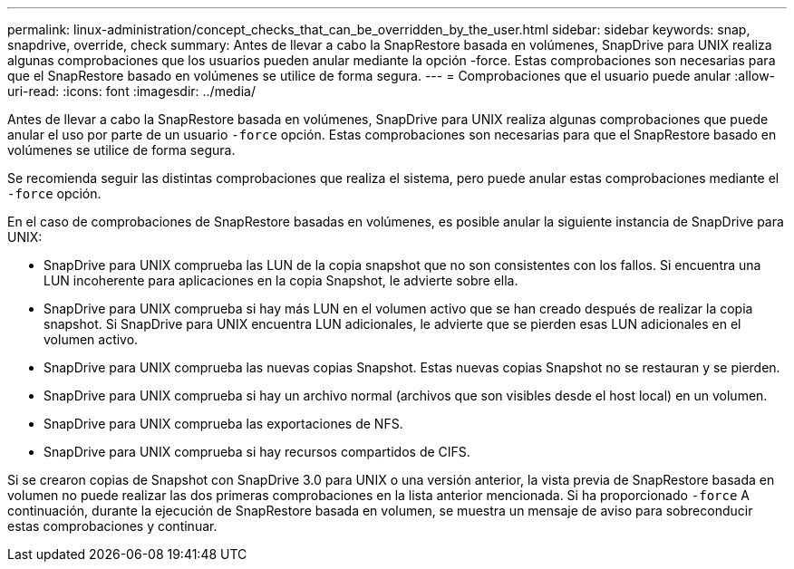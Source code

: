 ---
permalink: linux-administration/concept_checks_that_can_be_overridden_by_the_user.html 
sidebar: sidebar 
keywords: snap, snapdrive, override, check 
summary: Antes de llevar a cabo la SnapRestore basada en volúmenes, SnapDrive para UNIX realiza algunas comprobaciones que los usuarios pueden anular mediante la opción -force. Estas comprobaciones son necesarias para que el SnapRestore basado en volúmenes se utilice de forma segura. 
---
= Comprobaciones que el usuario puede anular
:allow-uri-read: 
:icons: font
:imagesdir: ../media/


[role="lead"]
Antes de llevar a cabo la SnapRestore basada en volúmenes, SnapDrive para UNIX realiza algunas comprobaciones que puede anular el uso por parte de un usuario `-force` opción. Estas comprobaciones son necesarias para que el SnapRestore basado en volúmenes se utilice de forma segura.

Se recomienda seguir las distintas comprobaciones que realiza el sistema, pero puede anular estas comprobaciones mediante el `-force` opción.

En el caso de comprobaciones de SnapRestore basadas en volúmenes, es posible anular la siguiente instancia de SnapDrive para UNIX:

* SnapDrive para UNIX comprueba las LUN de la copia snapshot que no son consistentes con los fallos. Si encuentra una LUN incoherente para aplicaciones en la copia Snapshot, le advierte sobre ella.
* SnapDrive para UNIX comprueba si hay más LUN en el volumen activo que se han creado después de realizar la copia snapshot. Si SnapDrive para UNIX encuentra LUN adicionales, le advierte que se pierden esas LUN adicionales en el volumen activo.
* SnapDrive para UNIX comprueba las nuevas copias Snapshot. Estas nuevas copias Snapshot no se restauran y se pierden.
* SnapDrive para UNIX comprueba si hay un archivo normal (archivos que son visibles desde el host local) en un volumen.
* SnapDrive para UNIX comprueba las exportaciones de NFS.
* SnapDrive para UNIX comprueba si hay recursos compartidos de CIFS.


Si se crearon copias de Snapshot con SnapDrive 3.0 para UNIX o una versión anterior, la vista previa de SnapRestore basada en volumen no puede realizar las dos primeras comprobaciones en la lista anterior mencionada. Si ha proporcionado `-force` A continuación, durante la ejecución de SnapRestore basada en volumen, se muestra un mensaje de aviso para sobreconducir estas comprobaciones y continuar.
